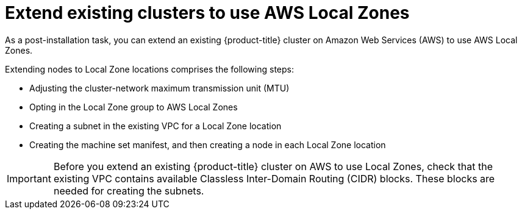 // Module included in the following assemblies:
//
// * post_installation_configuration/aws-compute-edge-tasks.adoc

:_content-type: CONCEPT
[id="post-install-edge-aws-extend-cluster_{context}"]
= Extend existing clusters to use AWS Local Zones

As a post-installation task, you can extend an existing {product-title} cluster on Amazon Web Services (AWS) to use AWS Local Zones.

Extending nodes to Local Zone locations comprises the following steps:

- Adjusting the cluster-network maximum transmission unit (MTU)
- Opting in the Local Zone group to AWS Local Zones
- Creating a subnet in the existing VPC for a Local Zone location
- Creating the machine set manifest, and then creating a node in each Local Zone location

[IMPORTANT]
====
Before you extend an existing {product-title} cluster on AWS to use Local Zones, check that the existing VPC contains available Classless Inter-Domain Routing (CIDR) blocks. These blocks are needed for creating the subnets.
====